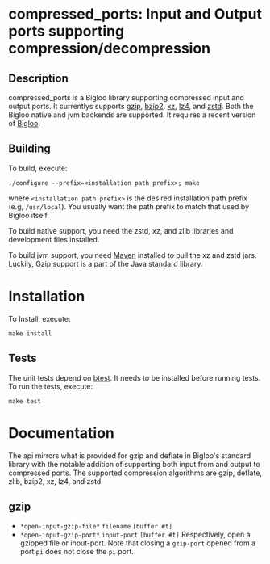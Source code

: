 #+options: ^:nil 
* compressed_ports: Input and Output ports supporting compression/decompression

** Description
  compressed_ports is a Bigloo library supporting compressed input and
  output ports. It currentlys supports [[https://www.gnu.org/software/gzip/][gzip]], [[https://sourceware.org/bzip2/][bzip2]], [[https://tukaani.org/xz/][xz]], [[https://lz4.org/][lz4]], and [[https://github.com/facebook/zstd][zstd]]. Both the
  Bigloo native and jvm backends are supported. It requires a recent
  version of [[https://github.com/manuel-serrano/bigloo][Bigloo]].

** Building
  To build, execute:

  #+begin_src shell
  ./configure --prefix=<installation path prefix>; make
#+end_src 

  where =<installation path prefix>= is the desired installation path
  prefix (e.g, =/usr/local=). You usually want the path prefix to match
  that used by Bigloo itself.

  To build native support, you need the zstd, xz, and zlib
  libraries and development files installed.
  
  To build jvm support, you need [[https://maven.apache.org/][Maven]] installed to pull the xz and
  zstd jars. Luckily, Gzip support is a part of the Java standard
  library.
  
* Installation
  To Install, execute:

  #+begin_src shell
  make install 
#+end_src 


** Tests
The unit tests depend on [[https://github.com/donaldsonjw/btest][btest]]. It needs to be installed before
running tests. 
To run the tests, execute:

  #+begin_src shell
  make test
#+end_src


* Documentation
  The api mirrors what is provided for gzip and deflate in Bigloo's
  standard library with the notable addition of supporting both input
  from and output to compressed ports. The supported compression
  algorithms are gzip, deflate, zlib, bzip2, xz, lz4, and zstd.

** gzip
  + ~*open-input-gzip-file*~ ~filename~ ~[buffer #t]~
  + ~*open-input-gzip-port*~ ~input-port~ ~[buffer #t]~
    Respectively, open a gzipped file or input-port. Note that closing
    a ~gzip-port~ opened from a port ~pi~ does not close the ~pi~ port.  

    
